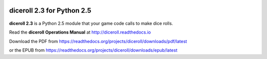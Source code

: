 .. image:: https://travis-ci.org/pandalibin/diceroll.svg?branch=master
    :target: https://travis-ci.org/pandalibin/diceroll
    :alt: Build Status

.. image:: https://readthedocs.org/projects/diceroll/badge/?version=latest
    :target: http://diceroll.readthedocs.io/en/latest/?badge=latest
    :alt: Doc Status

**diceroll 2.3 for Python 2.5**
===============================

.. figure:: docs/source/diceroll_manual_cover_art.png

**diceroll 2.3** is a Python 2.5 module that your game code calls to make dice rolls.

Read the **diceroll Operations Manual** at http://diceroll.readthedocs.io

Download the PDF from https://readthedocs.org/projects/diceroll/downloads/pdf/latest

or the EPUB from https://readthedocs.org/projects/diceroll/downloads/epub/latest
